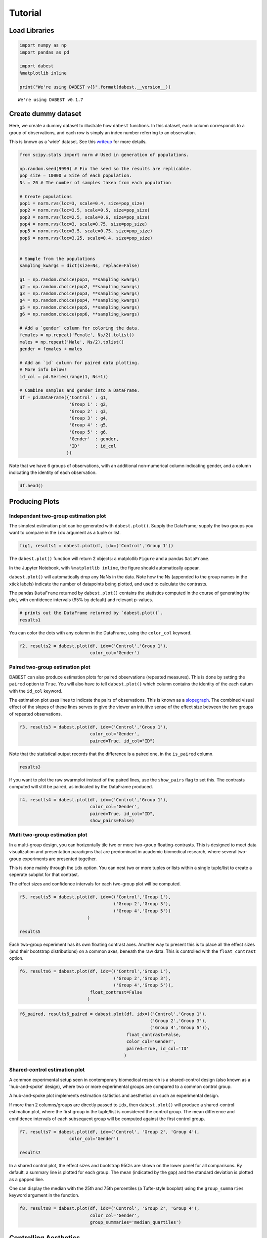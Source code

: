 .. _Tutorial:
.. highlight:: python
  :linenothreshold: 2

========
Tutorial
========

--------------
Load Libraries
--------------

.. code:: ipython3

    import numpy as np
    import pandas as pd

    import dabest
    %matplotlib inline

    print("We're using DABEST v{}".format(dabest.__version__))

.. parsed-literal::

    We're using DABEST v0.1.7

--------------------
Create dummy dataset
--------------------

Here, we create a dummy dataset to illustrate how ``dabest`` functions.
In this dataset, each column corresponds to a group of observations, and
each row is simply an index number referring to an observation.

This is known as a 'wide' dataset. See this
`writeup <https://sejdemyr.github.io/r-tutorials/basics/wide-and-long/>`__
for more details.

.. code:: ipython3

    from scipy.stats import norm # Used in generation of populations.

    np.random.seed(9999) # Fix the seed so the results are replicable.
    pop_size = 10000 # Size of each population.
    Ns = 20 # The number of samples taken from each population

    # Create populations
    pop1 = norm.rvs(loc=3, scale=0.4, size=pop_size)
    pop2 = norm.rvs(loc=3.5, scale=0.5, size=pop_size)
    pop3 = norm.rvs(loc=2.5, scale=0.6, size=pop_size)
    pop4 = norm.rvs(loc=3, scale=0.75, size=pop_size)
    pop5 = norm.rvs(loc=3.5, scale=0.75, size=pop_size)
    pop6 = norm.rvs(loc=3.25, scale=0.4, size=pop_size)


    # Sample from the populations
    sampling_kwargs = dict(size=Ns, replace=False)

    g1 = np.random.choice(pop1, **sampling_kwargs)
    g2 = np.random.choice(pop2, **sampling_kwargs)
    g3 = np.random.choice(pop3, **sampling_kwargs)
    g4 = np.random.choice(pop4, **sampling_kwargs)
    g5 = np.random.choice(pop5, **sampling_kwargs)
    g6 = np.random.choice(pop6, **sampling_kwargs)

    # Add a `gender` column for coloring the data.
    females = np.repeat('Female', Ns/2).tolist()
    males = np.repeat('Male', Ns/2).tolist()
    gender = females + males

    # Add an `id` column for paired data plotting.
    # More info below!
    id_col = pd.Series(range(1, Ns+1))

    # Combine samples and gender into a DataFrame.
    df = pd.DataFrame({'Control' : g1,
                       'Group 1' : g2,
                       'Group 2' : g3,
                       'Group 3' : g4,
                       'Group 4' : g5,
                       'Group 5' : g6,
                       'Gender'  : gender,
                       'ID'      : id_col
                      })

Note that we have 6 groups of observations, with an additional
non-numerical column indicating gender, and a column indicating the
identity of each observation.

.. code:: ipython3

    df.head()




.. raw:: html

    <div>
    <style scoped>
        .dataframe tbody tr th:only-of-type {
            vertical-align: middle;
        }

        .dataframe tbody tr th {
            vertical-align: top;
        }

        .dataframe thead th {
            text-align: right;
        }
    </style>
    <table border="1" class="dataframe">
      <thead>
        <tr style="text-align: right;">
          <th></th>
          <th>Control</th>
          <th>Group 1</th>
          <th>Group 2</th>
          <th>Group 3</th>
          <th>Group 4</th>
          <th>Group 5</th>
          <th>Gender</th>
          <th>ID</th>
        </tr>
      </thead>
      <tbody>
        <tr>
          <th>0</th>
          <td>2.742313</td>
          <td>3.737751</td>
          <td>2.703766</td>
          <td>3.933794</td>
          <td>2.138557</td>
          <td>2.997997</td>
          <td>Female</td>
          <td>1</td>
        </tr>
        <tr>
          <th>1</th>
          <td>2.681590</td>
          <td>2.954575</td>
          <td>3.158262</td>
          <td>2.983600</td>
          <td>3.377651</td>
          <td>3.699350</td>
          <td>Female</td>
          <td>2</td>
        </tr>
        <tr>
          <th>2</th>
          <td>3.180724</td>
          <td>2.531722</td>
          <td>2.474184</td>
          <td>2.286611</td>
          <td>3.450214</td>
          <td>2.507875</td>
          <td>Female</td>
          <td>3</td>
        </tr>
        <tr>
          <th>3</th>
          <td>1.961873</td>
          <td>2.629912</td>
          <td>2.431826</td>
          <td>1.985591</td>
          <td>3.565215</td>
          <td>3.251389</td>
          <td>Female</td>
          <td>4</td>
        </tr>
        <tr>
          <th>4</th>
          <td>2.867556</td>
          <td>3.335618</td>
          <td>2.454033</td>
          <td>3.887869</td>
          <td>2.841621</td>
          <td>3.513511</td>
          <td>Female</td>
          <td>5</td>
        </tr>
      </tbody>
    </table>
    </div>


---------------
Producing Plots
---------------

Independant two-group estimation plot
-------------------------------------

The simplest estimation plot can be generated with ``dabest.plot()``.
Supply the DataFrame; supply the two groups you want to compare in the
``idx`` argument as a tuple or list.

.. code:: ipython3

    fig1, results1 = dabest.plot(df, idx=('Control','Group 1'))



.. image:: _images/tutorial_8_0.png


The ``dabest.plot()`` function will return 2 objects: a matplotlib
``Figure`` and a pandas ``DataFrame``.

In the Jupyter Notebook, with ``%matplotlib inline``, the figure should
automatically appear.

``dabest.plot()`` will automatically drop any NaNs in the data. Note how
the Ns (appended to the group names in the xtick labels) indicate the
number of datapoints being plotted, and used to calculate the contrasts.

The pandas ``DataFrame`` returned by ``dabest.plot()`` contains the
statistics computed in the course of generating the plot, with
confidence intervals (95% by default) and relevant p-values.

.. code:: ipython3

    # prints out the DataFrame returned by `dabest.plot()`.
    results1




.. raw:: html

    <div>
    <style scoped>
        .dataframe tbody tr th:only-of-type {
            vertical-align: middle;
        }

        .dataframe tbody tr th {
            vertical-align: top;
        }

        .dataframe thead th {
            text-align: right;
        }
    </style>
    <table border="1" class="dataframe">
      <thead>
        <tr style="text-align: right;">
          <th></th>
          <th>reference_group</th>
          <th>experimental_group</th>
          <th>stat_summary</th>
          <th>bca_ci_low</th>
          <th>bca_ci_high</th>
          <th>ci</th>
          <th>is_difference</th>
          <th>is_paired</th>
          <th>pvalue_2samp_ind_ttest</th>
          <th>pvalue_mann_whitney</th>
        </tr>
      </thead>
      <tbody>
        <tr>
          <th>0</th>
          <td>Control</td>
          <td>Group 1</td>
          <td>0.564092</td>
          <td>0.251295</td>
          <td>0.900291</td>
          <td>95.0</td>
          <td>True</td>
          <td>False</td>
          <td>0.001811</td>
          <td>0.004703</td>
        </tr>
      </tbody>
    </table>
    </div>



You can color the dots with any column in the DataFrame, using the
``color_col`` keyword.

.. code:: ipython3

    f2, results2 = dabest.plot(df, idx=('Control','Group 1'),
                               color_col='Gender')



.. image:: _images/tutorial_12_0.png

Paired two-group estimation plot
--------------------------------

DABEST can also produce estimation plots for paired observations
(repeated measures). This is done by setting the ``paired`` option to
``True``. You will also have to tell ``dabest.plot()`` which column
contains the identity of the each datum with the ``id_col`` keyword.

The estimation plot uses lines to indicate the pairs of observations.
This is known as a `slopegraph <https://www.edwardtufte.com/bboard/q-and-a-fetch-msg?msg_id=0003nk>`_. The combined visual effect of the slopes
of these lines serves to give the viewer an intuitive sense of the effect
size between the two groups of repeated observations.

.. code:: ipython3

    f3, results3 = dabest.plot(df, idx=('Control','Group 1'),
                               color_col='Gender',
                               paired=True, id_col="ID")



.. image:: _images/tutorial_15_0.png


Note that the statistical output records that the difference is a paired
one, in the ``is_paired`` column.

.. code:: ipython3

    results3




.. raw:: html

    <div>
    <style scoped>
      .dataframe {
        display: block;
        overflow-x: scroll;
        border-collapse: collapse;
      }

      .dataframe thead th {
        text-align: centre;
        background-color: #586e75;
        color: #eee8d5;
      }

      .dataframe td {
        padding:10px 25px 10px 1px;
        border-left: 1px solid #000;
        border-right: 1px solid #000;
      }

      .dataframe th td {
        border-bottom: 1px solid #ddd;
      }

      .dataframe tbody tr:nth-child(even) {
        background-color: #f2f2f2;
      }

      .dataframe tbody tr td {
        vertical-align: centre;
        text-align: right;
      }

      .dataframe tbody tr:hover {
        background-color: #eee8d5;
      }
    </style>
    <table border="1" class="dataframe">
      <thead>
        <tr style="text-align: right;">
          <th></th>
          <th>reference_group</th>
          <th>experimental_group</th>
          <th>stat_summary</th>
          <th>bca_ci_low</th>
          <th>bca_ci_high</th>
          <th>ci</th>
          <th>is_difference</th>
          <th>is_paired</th>
          <th>pvalue_2samp_paired_ttest</th>
          <th>pvalue_wilcoxon</th>
        </tr>
      </thead>
      <tbody>
        <tr>
          <th>0</th>
          <td>Control</td>
          <td>Group 1</td>
          <td>0.564092</td>
          <td>0.262493</td>
          <td>0.842903</td>
          <td>95.0</td>
          <td>True</td>
          <td>True</td>
          <td>0.001285</td>
          <td>0.003185</td>
        </tr>
      </tbody>
    </table>
    </div>



If you want to plot the raw swarmplot instead of the paired lines, use
the ``show_pairs`` flag to set this. The contrasts computed will still
be paired, as indicated by the DataFrame produced.

.. code:: ipython3

    f4, results4 = dabest.plot(df, idx=('Control','Group 1'),
                               color_col='Gender',
                               paired=True, id_col="ID",
                               show_pairs=False)



.. image:: _images/tutorial_19_0.png


Multi two-group estimation plot
-------------------------------

In a multi-group design, you can horizontally tile two or more two-group
floating-contrasts. This is designed to meet data visualization and
presentation paradigms that are predominant in academic biomedical
research, where several two-group experiments are presented together.

This is done mainly through the ``idx`` option. You can nest two or more
tuples or lists within a single tuple/list to create a seperate subplot
for that contrast.

The effect sizes and confidence intervals for each two-group plot will
be computed.

.. code:: ipython3

    f5, results5 = dabest.plot(df, idx=(('Control','Group 1'),
                                        ('Group 2','Group 3'),
                                        ('Group 4','Group 5'))
                              )

    results5




.. raw:: html

    <div>
    <style scoped>
        .dataframe tbody tr th:only-of-type {
            vertical-align: middle;
        }

        .dataframe tbody tr th {
            vertical-align: top;
        }

        .dataframe thead th {
            text-align: right;
        }
    </style>
    <table border="1" class="dataframe">
      <thead>
        <tr style="text-align: right;">
          <th></th>
          <th>reference_group</th>
          <th>experimental_group</th>
          <th>stat_summary</th>
          <th>bca_ci_low</th>
          <th>bca_ci_high</th>
          <th>ci</th>
          <th>is_difference</th>
          <th>is_paired</th>
          <th>pvalue_2samp_ind_ttest</th>
          <th>pvalue_mann_whitney</th>
        </tr>
      </thead>
      <tbody>
        <tr>
          <th>0</th>
          <td>Control</td>
          <td>Group 1</td>
          <td>0.564092</td>
          <td>0.256753</td>
          <td>0.892652</td>
          <td>95.0</td>
          <td>True</td>
          <td>False</td>
          <td>0.001811</td>
          <td>0.004703</td>
        </tr>
        <tr>
          <th>1</th>
          <td>Group 2</td>
          <td>Group 3</td>
          <td>0.253319</td>
          <td>-0.112335</td>
          <td>0.616018</td>
          <td>95.0</td>
          <td>True</td>
          <td>False</td>
          <td>0.190823</td>
          <td>0.155570</td>
        </tr>
        <tr>
          <th>2</th>
          <td>Group 4</td>
          <td>Group 5</td>
          <td>-0.278511</td>
          <td>-0.551978</td>
          <td>0.019770</td>
          <td>95.0</td>
          <td>True</td>
          <td>False</td>
          <td>0.070806</td>
          <td>0.041124</td>
        </tr>
      </tbody>
    </table>
    </div>




.. image:: _images/tutorial_21_1.png


Each two-group experiment has its own floating contrast axes. Another
way to present this is to place all the effect sizes (and their
bootstrap distributions) on a common axes, beneath the raw data. This is
controlled with the ``float_contrast`` option.

.. code:: ipython3

    f6, results6 = dabest.plot(df, idx=(('Control','Group 1'),
                                        ('Group 2','Group 3'),
                                        ('Group 4','Group 5')),
                               float_contrast=False
                              )



.. image:: _images/tutorial_23_0.png


.. code:: ipython3

    f6_paired, results6_paired = dabest.plot(df, idx=(('Control','Group 1'),
                                                      ('Group 2','Group 3'),
                                                      ('Group 4','Group 5')),
                                             float_contrast=False,
                                             color_col='Gender',
                                             paired=True, id_col='ID'
                                            )



.. image:: _images/tutorial_24_0.png


Shared-control estimation plot
------------------------------

A common experimental setup seen in contemporary biomedical research is
a shared-control design (also known as a 'hub-and-spoke' design), where
two or more experimental groups are compared to a common control group.

A hub-and-spoke plot implements estimation statistics and aesthetics on
such an experimental design.

If more than 2 columns/groups are directly passed to ``idx``, then
``dabest.plot()`` will produce a shared-control estimation plot, where
the first group in the tuple/list is considered the control group. The
mean difference and confidence intervals of each subsequent group will
be computed against the first control group.

.. code:: ipython3

    f7, results7 = dabest.plot(df, idx=('Control', 'Group 2', 'Group 4'),
                       color_col='Gender')

    results7




.. raw:: html

    <div>
    <style scoped>
        .dataframe tbody tr th:only-of-type {
            vertical-align: middle;
        }

        .dataframe tbody tr th {
            vertical-align: top;
        }

        .dataframe thead th {
            text-align: right;
        }
    </style>
    <table border="1" class="dataframe">
      <thead>
        <tr style="text-align: right;">
          <th></th>
          <th>reference_group</th>
          <th>experimental_group</th>
          <th>stat_summary</th>
          <th>bca_ci_low</th>
          <th>bca_ci_high</th>
          <th>ci</th>
          <th>is_difference</th>
          <th>is_paired</th>
          <th>pvalue_2samp_ind_ttest</th>
          <th>pvalue_mann_whitney</th>
        </tr>
      </thead>
      <tbody>
        <tr>
          <th>0</th>
          <td>Control</td>
          <td>Group 2</td>
          <td>-0.049862</td>
          <td>-0.318671</td>
          <td>0.231657</td>
          <td>95.0</td>
          <td>True</td>
          <td>False</td>
          <td>0.734693</td>
          <td>0.714980</td>
        </tr>
        <tr>
          <th>1</th>
          <td>Control</td>
          <td>Group 4</td>
          <td>0.698509</td>
          <td>0.409364</td>
          <td>0.969665</td>
          <td>95.0</td>
          <td>True</td>
          <td>False</td>
          <td>0.000028</td>
          <td>0.000093</td>
        </tr>
      </tbody>
    </table>
    </div>




.. image:: _images/tutorial_26_1.png


In a shared control plot, the effect sizes and bootstrap 95CIs are shown
on the lower panel for all comparisons. By default, a summary line is
plotted for each group. The mean (indicated by the gap) and the standard
deviation is plotted as a gapped line.

One can display the median with the 25th and 75th percentiles (a
Tufte-style boxplot) using the ``group_summaries`` keyword argument in
the function.

.. code:: ipython3

    f8, results8 = dabest.plot(df, idx=('Control', 'Group 2', 'Group 4'),
                               color_col='Gender',
                               group_summaries='median_quartiles')



.. image:: _images/tutorial_28_0.png

----------------------
Controlling Aesthetics
----------------------

Below we run through ways of customizing various aesthetic features.

.. code:: ipython3

    # Changing the contrast y-limits.

    f9, results9 = dabest.plot(df, idx=('Control','Group 1','Group 2'),
                               color_col='Gender',
                               contrast_ylim=(-2,2))



.. image:: _images/tutorial_30_0.png


.. code:: ipython3

    # Changing the swarmplot y-limits.

    f10, results10 = dabest.plot(df, idx=('Control', 'Group 1', 'Group 2'),
                                 color_col='Gender',
                                 swarm_ylim=(-10, 10))



.. image:: _images/tutorial_31_0.png


.. code:: ipython3

    # Changing the figure size.
    # The default figure size has been tweaked for
    # optimal visual harmony and proportion in most use cases.
    # You can, however, tweak the figure size.

    f11, results11 = dabest.plot(df, idx=('Control','Group 1','Group 2'),
                                 color_col='Gender',
                                 fig_size=(10, 4) # xy dimensions in inches.
                                )



.. image:: _images/tutorial_32_0.png


.. code:: ipython3

    # Changing the size of the dots in the swarmplot.

    f12, results12 = dabest.plot(df, idx=('Control','Group 1','Group 2'),
                                 color_col='Gender', swarm_dotsize=13,
                                )



.. image:: _images/tutorial_33_0.png


.. code:: ipython3

    # Custom y-axis labels.
    f13, results13 = dabest.plot(df, idx=('Control','Group 1','Group 2'),
                                 color_col='Gender',
                                 # Insert line breaks manually with `\n`.
                                 swarm_label='My Custom\nSwarm Label',
                                 contrast_label='This is the\nEstimation Plot'
                                )



.. image:: _images/tutorial_34_0.png


.. code:: ipython3

    # Any of matplotlib's named colors will work.
    # See https://matplotlib.org/examples/color/named_colors.html

    f14, results14 = dabest.plot(df, idx=('Control','Group 1','Group 2'),
                                 color_col='Gender',
                                 # The categories in `color_col` will be
                                 # assigned alphabetically according
                                 # to the order of colors below.
                                 custom_palette=['darkorange', 'slategrey']
                                )



.. image:: _images/tutorial_35_0.png


.. code:: ipython3

    # You can also pass colors in the RGB tuple form (r, g, b),
    # or in hexadecimal form (if you're more familiar with HTML color codes).

    f15, results15 = dabest.plot(df, idx=('Control','Group 1','Group 2'),
                                 color_col='Gender',
                                 # Below I pass darkorange in RGB,
                                 # and slategrey in hexadecimal.
                                 custom_palette=[(1.0, 0.549, 0.0), '#708090']
                                )



.. image:: _images/tutorial_36_0.png


.. code:: ipython3

    # Passing a dictionary as a custom palette.
    f16, results16 = dabest.plot(df, idx=('Control','Group 1','Group 2'),
                                 color_col='Gender',
                                 custom_palette={'Male'   : 'slategrey',
                                                 'Female' : 'darkorange'}
                                )



.. image:: _images/tutorial_37_0.png


.. code:: ipython3

    # Tweaking the tick length and padding between tick and label.

    f17, results17 = dabest.plot(df, idx=('Control','Group 1','Group 2'),
                                 color_col='Gender',
                                 tick_length=5, tick_pad=5
                                )



.. image:: _images/tutorial_38_0.png

----------------------------------------------
Appendix: On working with 'melted' DataFrames.
----------------------------------------------

``dabest.plot`` can also work with 'melted' or 'longform' data. This
term is so used because each row will now correspond to a single
datapoint, with one column carrying the value (``value``) and other
columns carrying 'metadata' describing that datapoint (in this case,
``group`` and ``Gender``).

For more details on wide vs long or 'melted' data, see
https://en.wikipedia.org/wiki/Wide\_and\_narrow\_data

To read more about melting a dataframe,see
https://pandas.pydata.org/pandas-docs/stable/generated/pandas.melt.html

.. code:: ipython3

    x='group'
    y='my_metric'
    color_col='Gender'
    value_cols = df.columns[:-2] # select all but the 'Gender' and 'ID' columns.

    df_melt=pd.melt(df,
                    id_vars=['ID',color_col],
                    value_vars=value_cols,
                    value_name=y,
                    var_name=x)

    df_melt.head() # Gives the first five rows of `df_melt`.




.. raw:: html

    <div>
    <style scoped>
        .dataframe tbody tr th:only-of-type {
            vertical-align: middle;
        }

        .dataframe tbody tr th {
            vertical-align: top;
        }

        .dataframe thead th {
            text-align: right;
        }
    </style>
    <table border="1" class="dataframe">
      <thead>
        <tr style="text-align: right;">
          <th></th>
          <th>ID</th>
          <th>Gender</th>
          <th>group</th>
          <th>my_metric</th>
        </tr>
      </thead>
      <tbody>
        <tr>
          <th>0</th>
          <td>1</td>
          <td>Female</td>
          <td>Control</td>
          <td>2.742313</td>
        </tr>
        <tr>
          <th>1</th>
          <td>2</td>
          <td>Female</td>
          <td>Control</td>
          <td>2.681590</td>
        </tr>
        <tr>
          <th>2</th>
          <td>3</td>
          <td>Female</td>
          <td>Control</td>
          <td>3.180724</td>
        </tr>
        <tr>
          <th>3</th>
          <td>4</td>
          <td>Female</td>
          <td>Control</td>
          <td>1.961873</td>
        </tr>
        <tr>
          <th>4</th>
          <td>5</td>
          <td>Female</td>
          <td>Control</td>
          <td>2.867556</td>
        </tr>
      </tbody>
    </table>
    </div>



If you are using a melted DataFrame, you will need to specify the ``x``
(containing the categorical group names) and ``y`` (containing the
numerical values for plotting) columns.

.. code:: ipython3

    f17, results17 = dabest.plot(df_melt,
                                 x='group',
                                 y='my_metric',
                                 idx=('Control','Group 1'),
                                 color_col='Gender'
                                )
    results17




.. raw:: html

    <div>
    <style scoped>
        .dataframe tbody tr th:only-of-type {
            vertical-align: middle;
        }

        .dataframe tbody tr th {
            vertical-align: top;
        }

        .dataframe thead th {
            text-align: right;
        }
    </style>
    <table border="1" class="dataframe">
      <thead>
        <tr style="text-align: right;">
          <th></th>
          <th>reference_group</th>
          <th>experimental_group</th>
          <th>stat_summary</th>
          <th>bca_ci_low</th>
          <th>bca_ci_high</th>
          <th>ci</th>
          <th>is_difference</th>
          <th>is_paired</th>
          <th>pvalue_2samp_ind_ttest</th>
          <th>pvalue_mann_whitney</th>
        </tr>
      </thead>
      <tbody>
        <tr>
          <th>0</th>
          <td>Control</td>
          <td>Group 1</td>
          <td>0.564092</td>
          <td>0.244049</td>
          <td>0.881805</td>
          <td>95.0</td>
          <td>True</td>
          <td>False</td>
          <td>0.001811</td>
          <td>0.004703</td>
        </tr>
      </tbody>
    </table>
    </div>




.. image:: _images/tutorial_42_1.png
